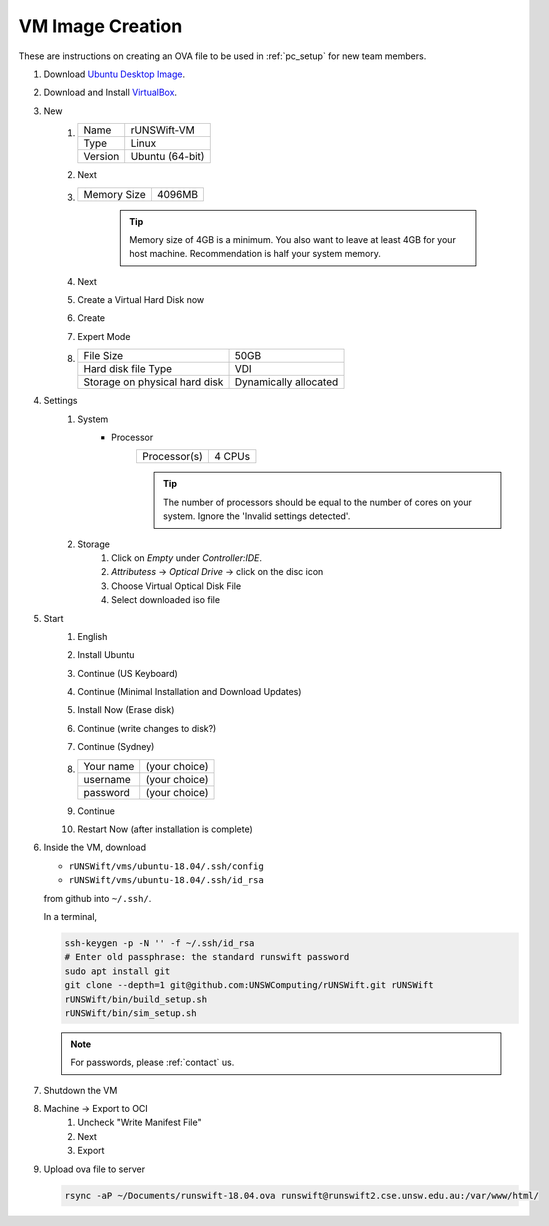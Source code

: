 #################
VM Image Creation
#################

These are instructions on creating an OVA file to be used in :ref:`pc_setup` for new team members.

#. Download `Ubuntu Desktop Image <http://releases.ubuntu.com/18.04/>`_.
#. Download and Install `VirtualBox <https://www.virtualbox.org/wiki/Downloads>`_.
#. New
    #.  ======= ===============
        Name    rUNSWift-VM
        ------- ---------------
        Type    Linux
        ------- ---------------
        Version Ubuntu (64-bit)
        ======= ===============
    #. Next
    #. =========== ======
       Memory Size 4096MB
       =========== ======

        .. tip::
            Memory size of 4GB is a minimum.
            You also want to leave at least 4GB for your host machine.
            Recommendation is half your system memory.
    #. Next
    #. Create a Virtual Hard Disk now
    #. Create
    #. Expert Mode
    #. ============================= =====================
       File Size                     50GB
       ----------------------------- ---------------------
       Hard disk file Type           VDI
       ----------------------------- ---------------------
       Storage on physical hard disk Dynamically allocated
       ============================= =====================
#. Settings
    #. System
        * Processor
            ============ ======
            Processor(s) 4 CPUs
            ============ ======

            .. tip::
                The number of processors should be equal to the number of cores on your system.
                Ignore the 'Invalid settings detected'.
    #. Storage
        #. Click on *Empty* under *Controller:IDE*.
        #. *Attributess* -> *Optical Drive* -> click on the disc icon
        #. Choose Virtual Optical Disk File
        #. Select downloaded iso file
#. Start
    #. English
    #. Install Ubuntu
    #. Continue (US Keyboard)
    #. Continue (Minimal Installation and Download Updates)
    #. Install Now (Erase disk)
    #. Continue (write changes to disk?)
    #. Continue (Sydney)
    #.  ========= =============
        Your name (your choice)
        --------- -------------
        username  (your choice)
        --------- -------------
        password  (your choice)
        ========= =============

    #. Continue
    #. Restart Now (after installation is complete)

#.  Inside the VM, download

    * ``rUNSWift/vms/ubuntu-18.04/.ssh/config``
    * ``rUNSWift/vms/ubuntu-18.04/.ssh/id_rsa``

    from github into ``~/.ssh/``.

    In a terminal,

    .. code-block:: bash

        ssh-keygen -p -N '' -f ~/.ssh/id_rsa
        # Enter old passphrase: the standard runswift password
        sudo apt install git
        git clone --depth=1 git@github.com:UNSWComputing/rUNSWift.git rUNSWift
        rUNSWift/bin/build_setup.sh
        rUNSWift/bin/sim_setup.sh

    .. note::
        For passwords, please :ref:`contact` us.

#. Shutdown the VM
#. Machine -> Export to OCI
    #. Uncheck "Write Manifest File"
    #. Next
    #. Export
#.  Upload ova file to server

    .. code-block:: bash

        rsync -aP ~/Documents/runswift-18.04.ova runswift@runswift2.cse.unsw.edu.au:/var/www/html/
